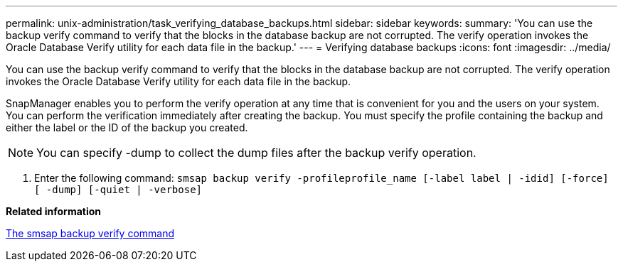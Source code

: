 ---
permalink: unix-administration/task_verifying_database_backups.html
sidebar: sidebar
keywords: 
summary: 'You can use the backup verify command to verify that the blocks in the database backup are not corrupted. The verify operation invokes the Oracle Database Verify utility for each data file in the backup.'
---
= Verifying database backups
:icons: font
:imagesdir: ../media/

[.lead]
You can use the backup verify command to verify that the blocks in the database backup are not corrupted. The verify operation invokes the Oracle Database Verify utility for each data file in the backup.

SnapManager enables you to perform the verify operation at any time that is convenient for you and the users on your system. You can perform the verification immediately after creating the backup. You must specify the profile containing the backup and either the label or the ID of the backup you created.

NOTE: You can specify -dump to collect the dump files after the backup verify operation.

. Enter the following command: `smsap backup verify -profileprofile_name [-label label | -idid] [-force] [ -dump] [-quiet | -verbose]`

*Related information*

xref:reference_the_smosmsapbackup_verify_command.adoc[The smsap backup verify command]
